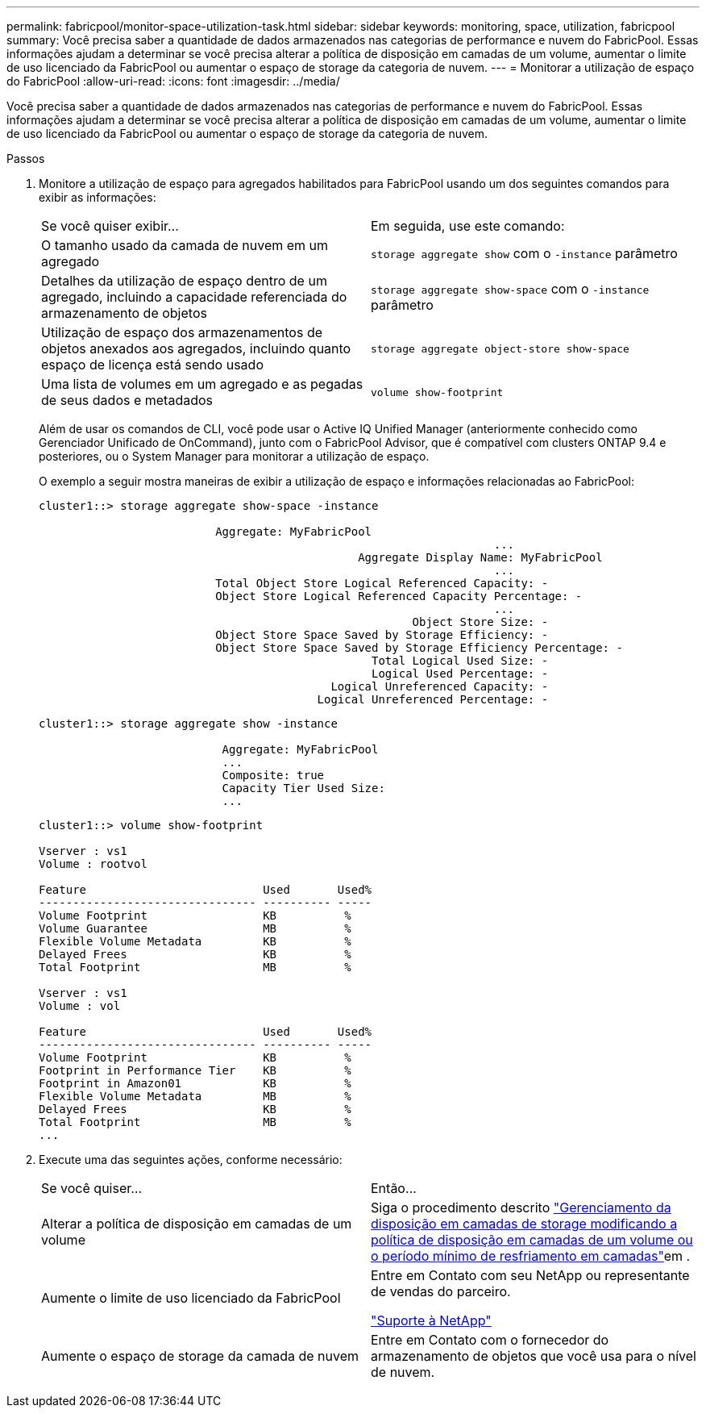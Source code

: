 ---
permalink: fabricpool/monitor-space-utilization-task.html 
sidebar: sidebar 
keywords: monitoring, space, utilization, fabricpool 
summary: Você precisa saber a quantidade de dados armazenados nas categorias de performance e nuvem do FabricPool. Essas informações ajudam a determinar se você precisa alterar a política de disposição em camadas de um volume, aumentar o limite de uso licenciado da FabricPool ou aumentar o espaço de storage da categoria de nuvem. 
---
= Monitorar a utilização de espaço do FabricPool
:allow-uri-read: 
:icons: font
:imagesdir: ../media/


[role="lead"]
Você precisa saber a quantidade de dados armazenados nas categorias de performance e nuvem do FabricPool. Essas informações ajudam a determinar se você precisa alterar a política de disposição em camadas de um volume, aumentar o limite de uso licenciado da FabricPool ou aumentar o espaço de storage da categoria de nuvem.

.Passos
. Monitore a utilização de espaço para agregados habilitados para FabricPool usando um dos seguintes comandos para exibir as informações:
+
|===


| Se você quiser exibir... | Em seguida, use este comando: 


 a| 
O tamanho usado da camada de nuvem em um agregado
 a| 
`storage aggregate show` com o `-instance` parâmetro



 a| 
Detalhes da utilização de espaço dentro de um agregado, incluindo a capacidade referenciada do armazenamento de objetos
 a| 
`storage aggregate show-space` com o `-instance` parâmetro



 a| 
Utilização de espaço dos armazenamentos de objetos anexados aos agregados, incluindo quanto espaço de licença está sendo usado
 a| 
`storage aggregate object-store show-space`



 a| 
Uma lista de volumes em um agregado e as pegadas de seus dados e metadados
 a| 
`volume show-footprint`

|===
+
Além de usar os comandos de CLI, você pode usar o Active IQ Unified Manager (anteriormente conhecido como Gerenciador Unificado de OnCommand), junto com o FabricPool Advisor, que é compatível com clusters ONTAP 9.4 e posteriores, ou o System Manager para monitorar a utilização de espaço.

+
O exemplo a seguir mostra maneiras de exibir a utilização de espaço e informações relacionadas ao FabricPool:

+
[listing]
----
cluster1::> storage aggregate show-space -instance

                          Aggregate: MyFabricPool
                                                                   ...
                                               Aggregate Display Name: MyFabricPool
                                                                   ...
                          Total Object Store Logical Referenced Capacity: -
                          Object Store Logical Referenced Capacity Percentage: -
                                                                   ...
                                                       Object Store Size: -
                          Object Store Space Saved by Storage Efficiency: -
                          Object Store Space Saved by Storage Efficiency Percentage: -
                                                 Total Logical Used Size: -
                                                 Logical Used Percentage: -
                                           Logical Unreferenced Capacity: -
                                         Logical Unreferenced Percentage: -

----
+
[listing]
----
cluster1::> storage aggregate show -instance

                           Aggregate: MyFabricPool
                           ...
                           Composite: true
                           Capacity Tier Used Size:
                           ...
----
+
[listing]
----
cluster1::> volume show-footprint

Vserver : vs1
Volume : rootvol

Feature                          Used       Used%
-------------------------------- ---------- -----
Volume Footprint                 KB          %
Volume Guarantee                 MB          %
Flexible Volume Metadata         KB          %
Delayed Frees                    KB          %
Total Footprint                  MB          %

Vserver : vs1
Volume : vol

Feature                          Used       Used%
-------------------------------- ---------- -----
Volume Footprint                 KB          %
Footprint in Performance Tier    KB          %
Footprint in Amazon01            KB          %
Flexible Volume Metadata         MB          %
Delayed Frees                    KB          %
Total Footprint                  MB          %
...
----
. Execute uma das seguintes ações, conforme necessário:
+
|===


| Se você quiser... | Então... 


 a| 
Alterar a política de disposição em camadas de um volume
 a| 
Siga o procedimento descrito link:modify-tiering-policy-cooling-period-task.html["Gerenciamento da disposição em camadas de storage modificando a política de disposição em camadas de um volume ou o período mínimo de resfriamento em camadas"]em .



 a| 
Aumente o limite de uso licenciado da FabricPool
 a| 
Entre em Contato com seu NetApp ou representante de vendas do parceiro.

https://mysupport.netapp.com/site/global/dashboard["Suporte à NetApp"^]



 a| 
Aumente o espaço de storage da camada de nuvem
 a| 
Entre em Contato com o fornecedor do armazenamento de objetos que você usa para o nível de nuvem.

|===

